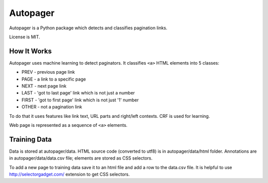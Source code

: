=========
Autopager
=========

.. image:: https://img.shields.io/pypi/v/autopager.svg
   :target: https://pypi.python.org/pypi/autopager
   :alt: PyPI Version

.. image:: https://img.shields.io/travis/TeamHG-Memex/autopager/master.svg
   :target: http://travis-ci.org/TeamHG-Memex/autopager
   :alt: Build Status

.. image:: http://codecov.io/github/TeamHG-Memex/autopager/coverage.svg?branch=master
   :target: http://codecov.io/github/TeamHG-Memex/autopager?branch=master
   :alt: Code Coverage


Autopager is a Python package which detects and classifies pagination links.

License is MIT.

How It Works
============

Autopager uses machine learning to detect paginators. It classifies
``<a>`` HTML elements into 5 classes:

* PREV - previous page link
* PAGE - a link to a specific page
* NEXT - next page link
* LAST - 'got to last page' link which is not just a number
* FIRST - 'got to first page' link which is not just '1' number
* OTHER - not a pagination link

To do that it uses features like link text, URL parts and right/left contexts.
CRF is used for learning.

Web page is represented as a sequence of ``<a>`` elements.

Training Data
=============

Data is stored at autopager/data. HTML source code (converted to utf8)
is in autopager/data/html folder. Annotations are in autopager/data/data.csv
file; elements are stored as CSS selectors.

To add a new page to training data save it to an html file
and add a row to the data.csv file. It is helpful
to use http://selectorgadget.com/ extension to get CSS selectors.

